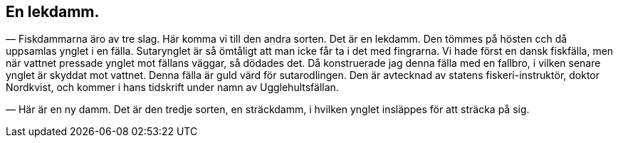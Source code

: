 == En lekdamm.

(((damm)))
(((fiskodling)))
— Fiskdammarna äro av tre slag. Här komma vi till den
andra sorten. Det är en lekdamm. Den tömmes på hösten cch
då uppsamlas ynglet i en fälla. Sutarynglet är så ömtåligt att
man icke får ta i det med fingrarna. Vi hade först en dansk
fiskfälla, men när vattnet pressade ynglet mot fällans väggar, så
dödades det. Då konstruerade jag denna fälla med en fallbro, i
vilken senare ynglet är skyddat mot vattnet. Denna fälla är guld
värd för sutarodlingen. Den är avtecknad av statens
fiskeri-instruktör, doktor Nordkvist, och kommer i hans tidskrift under
namn av Ugglehultsfällan.

— Här är en ny damm. Det är den tredje sorten, en
sträckdamm, i hvilken ynglet insläppes för att sträcka på sig.
